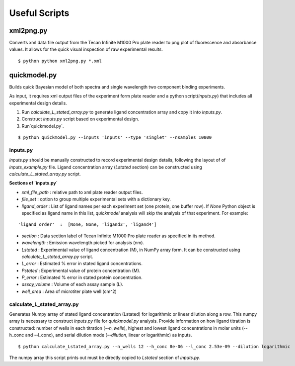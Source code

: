 **************
Useful Scripts
**************

.. highlight:: bash

xml2png.py
==========

Converts xml data file output from the Tecan Infinite M1000 Pro plate reader to png plot of fluorescence and absorbance values. It allows for the quick visual inspection of raw experimental results.

::

    $ python python xml2png.py *.xml


quickmodel.py
=============

Builds quick Bayesian model of both spectra and single wavelength two component binding experiments.

As input, it requires xml output files of the experiment form plate reader and a python script(`inputs.py`) that includes all experimental design details.

1. Run `calculate_L_stated_array.py` to generate ligand concentration array and copy it into `inputs.py`.
2. Construct `inputs.py` script based on experimental design.
3. Run`quickmodel.py`.

::

    $ python quickmodel.py --inputs 'inputs' --type 'singlet' --nsamples 10000


inputs.py
---------

`inputs.py` should be manually constructed to record experimental design details, following the layout of of `inputs_example.py` file.
Ligand concentration array (`Lstated` section) can be constructed using `calculate_L_stated_array.py` script.

**Sections of `inputs.py`**

- `xml_file_path` : relative path to xml plate reader output files.
- `file_set` : option to group multiple experimental sets with a dictionary key.
- `ligand_order` : List of ligand names per each experiment set (one protein, one buffer row). If `None` Python object is specified as ligand name in this list, `quickmodel` analysis will skip the analysis of that experiment. For example:
::

    'ligand_order'  :  [None, None, 'ligand3', 'ligand4']


- `section` : Data section label of Tecan Infinite M1000 Pro plate reader as specified in its method.
- `wavelength` : Emission wavelength picked for analysis (nm).
- `Lstated` : Experimental value of ligand concentration (M), in NumPy array form. It can be constructed using `calculate_L_stated_array.py` script.
- `L_error` : Estimated % error in stated ligand concentrations.
- `Pstated` : Experimental value of protein concentration (M).
- `P_error` : Estimated % error in stated protein concentration.
- `assay_volume` : Volume of each assay sample (L).
- `well_area` : Area of microtiter plate well (cm^2)


calculate_L_stated_array.py
---------------------------

Generates Numpy array of stated ligand concentration (Lstated) for logarithmic or linear dilution along a row. This numpy array is necessary to construct `inputs.py` file for `quickmodel.py` analysis.
Provide information on how ligand titration is constructed: number of wells in each titration (`--n_wells`), highest and lowest ligand concentrations in molar units (--h_conc and --l_conc), and serial dilution mode (`--dilution`, linear or logarithmic) as inputs.

::

    $ python calculate_Lstated_array.py --n_wells 12 --h_conc 8e-06 --l_conc 2.53e-09 --dilution logarithmic

The numpy array this script prints out must be directly copied to `Lstated` section of `inputs.py`.




